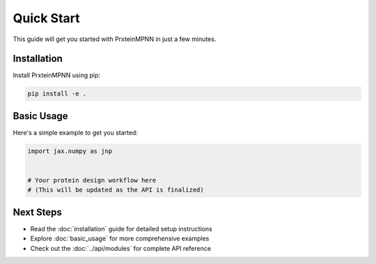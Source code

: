 Quick Start
===========

This guide will get you started with PrxteinMPNN in just a few minutes.

Installation
------------

Install PrxteinMPNN using pip:

.. code-block:: bash

   pip install -e .

Basic Usage
-----------

Here's a simple example to get you started:

.. code-block:: python

   import jax.numpy as jnp

   
   # Your protein design workflow here
   # (This will be updated as the API is finalized)

Next Steps
----------

* Read the :doc:`installation` guide for detailed setup instructions
* Explore :doc:`basic_usage` for more comprehensive examples
* Check out the :doc:`../api/modules` for complete API reference